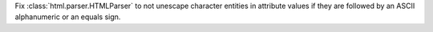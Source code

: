 Fix :class:`html.parser.HTMLParser` to not unescape character entities in
attribute values if they are followed by an ASCII alphanumeric or an equals
sign.
